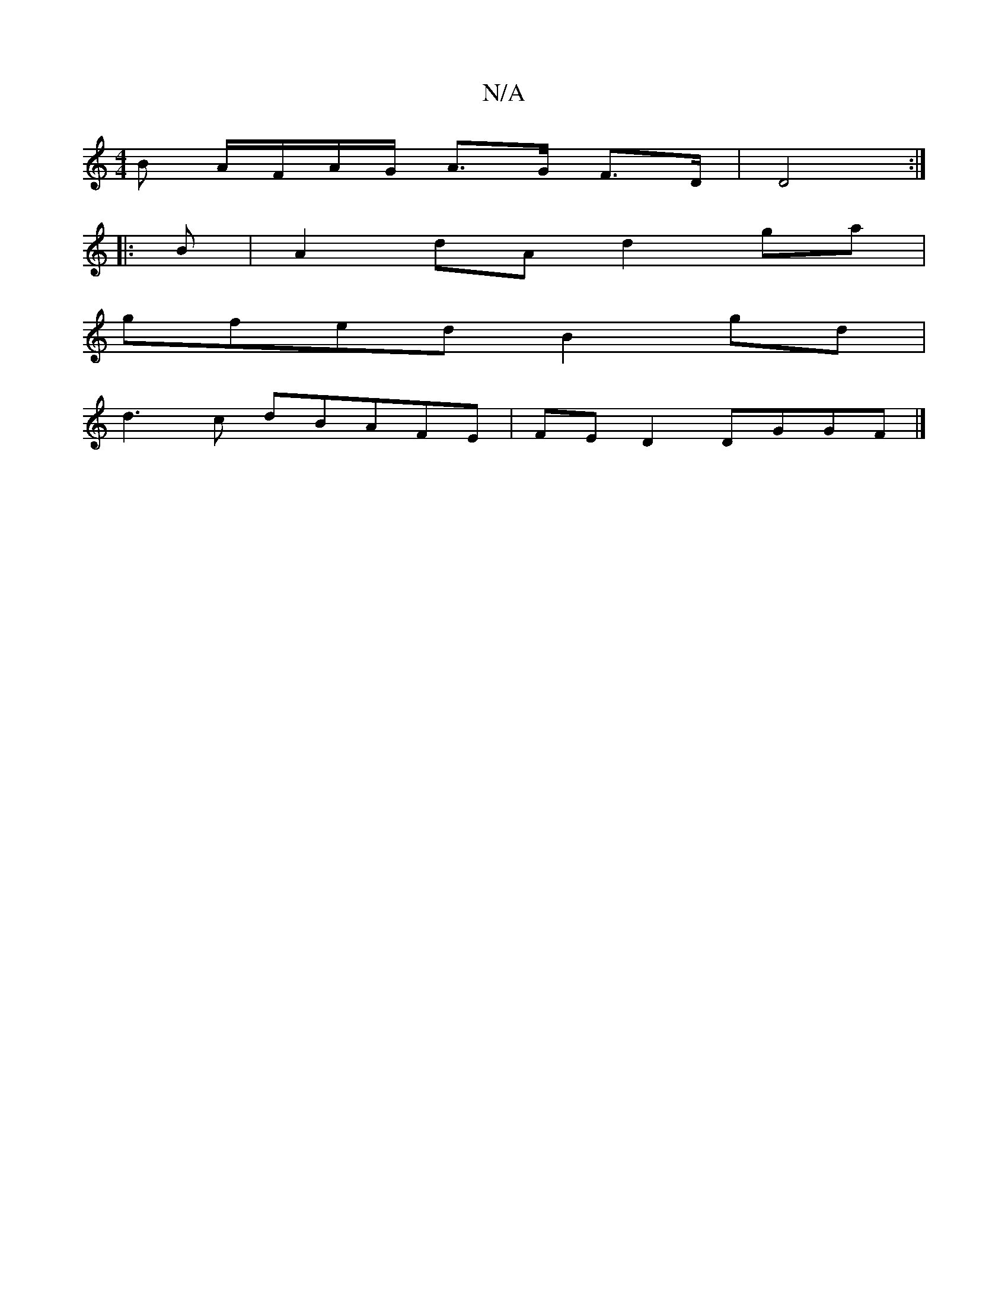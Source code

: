 X:1
T:N/A
M:4/4
R:N/A
K:Cmajor
B A/F/A/G/ A>G F>D | D4 :|
|:B | A2 dA d2 ga |
gfed B2gd |
 d3c dBAFE |FED2 DGGF |]

|:c,2C2E2|d2g2 e2 |dc B2 c2 BA | B4 G A2 E|AF/F/ DCD |1 EDCFGBeB cA~A2|Bd (3efd eGA2|
B2cd AGed|Be~d2 f2 fa | eage 